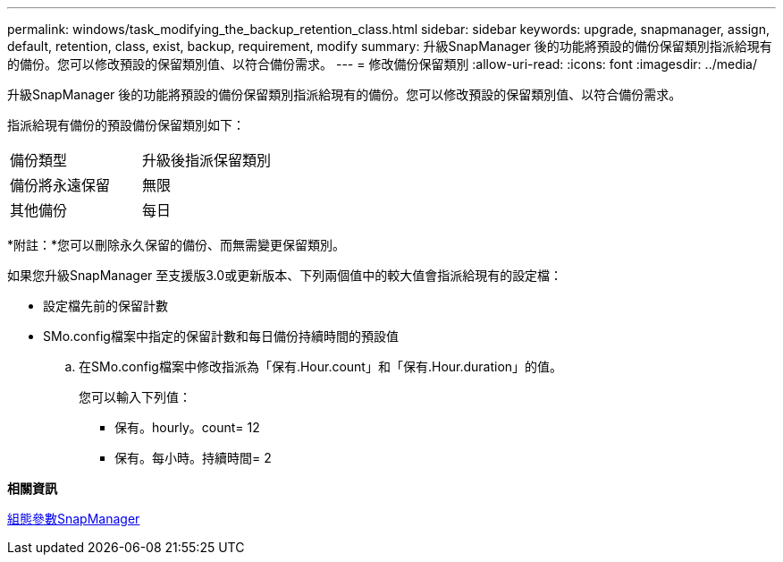---
permalink: windows/task_modifying_the_backup_retention_class.html 
sidebar: sidebar 
keywords: upgrade, snapmanager, assign, default, retention, class, exist, backup, requirement, modify 
summary: 升級SnapManager 後的功能將預設的備份保留類別指派給現有的備份。您可以修改預設的保留類別值、以符合備份需求。 
---
= 修改備份保留類別
:allow-uri-read: 
:icons: font
:imagesdir: ../media/


[role="lead"]
升級SnapManager 後的功能將預設的備份保留類別指派給現有的備份。您可以修改預設的保留類別值、以符合備份需求。

指派給現有備份的預設備份保留類別如下：

|===


| 備份類型 | 升級後指派保留類別 


 a| 
備份將永遠保留
 a| 
無限



 a| 
其他備份
 a| 
每日

|===
*附註：*您可以刪除永久保留的備份、而無需變更保留類別。

如果您升級SnapManager 至支援版3.0或更新版本、下列兩個值中的較大值會指派給現有的設定檔：

* 設定檔先前的保留計數
* SMo.config檔案中指定的保留計數和每日備份持續時間的預設值
+
.. 在SMo.config檔案中修改指派為「保有.Hour.count」和「保有.Hour.duration」的值。
+
您可以輸入下列值：

+
*** 保有。hourly。count= 12
*** 保有。每小時。持續時間= 2






*相關資訊*

xref:reference_snapmanager_configuration_parameters.adoc[組態參數SnapManager]

